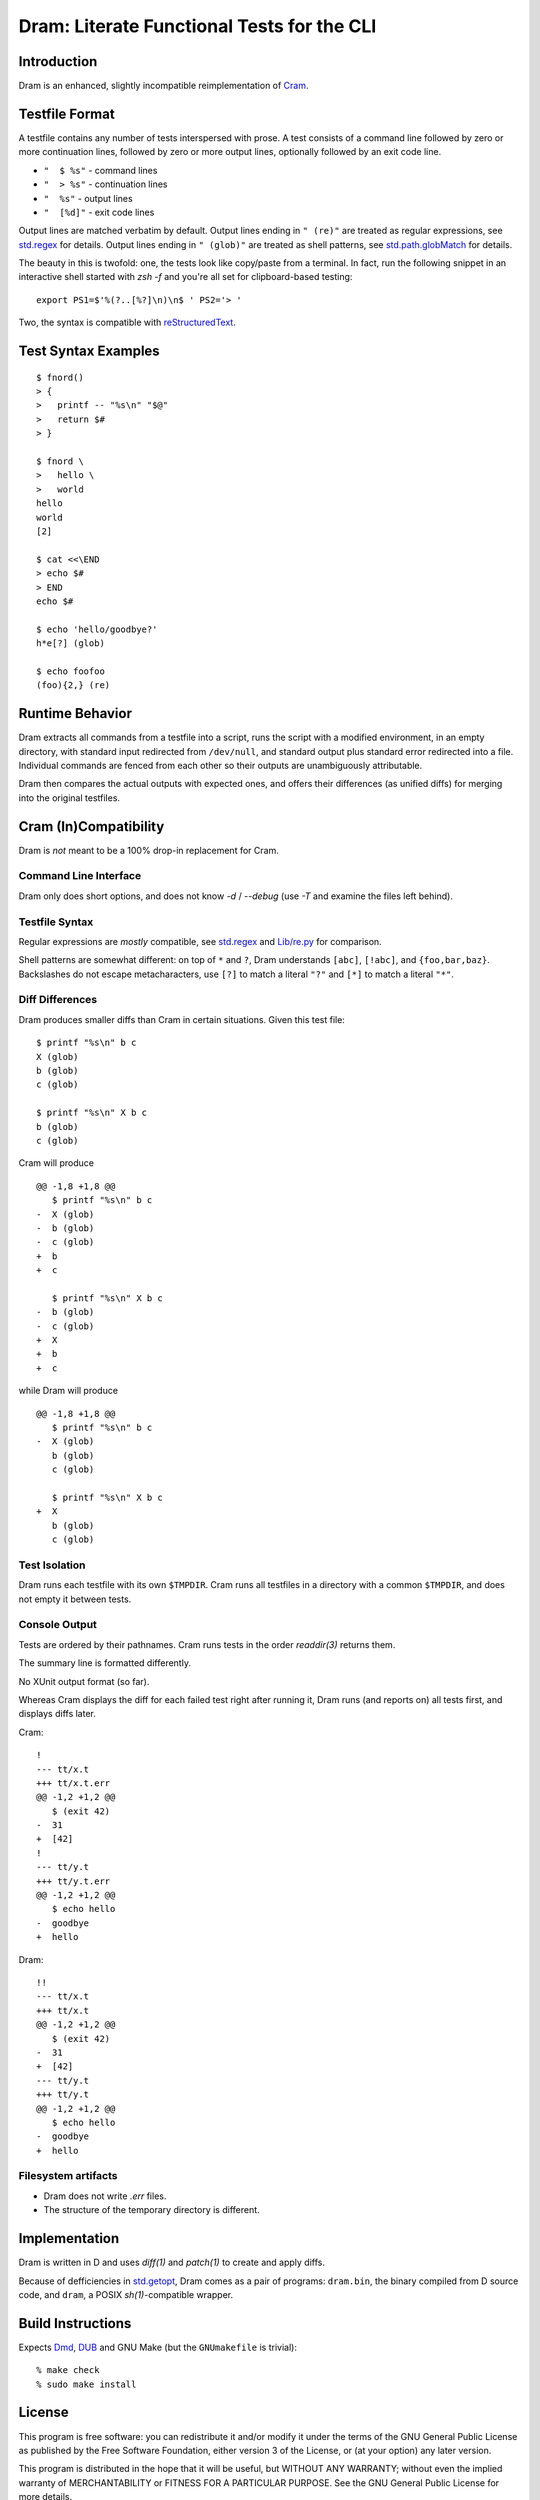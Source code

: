 Dram: Literate Functional Tests for the CLI
###########################################

Introduction
============

Dram is an enhanced, slightly incompatible reimplementation of Cram_.

.. _Cram: https://bitheap.org/


Testfile Format
===============

A testfile contains any number of tests interspersed with
prose.  A test consists of a command line followed by zero
or more continuation lines, followed by zero or more output
lines, optionally followed by an exit code line.

* ``"  $ %s"`` - command lines
* ``"  > %s"`` - continuation lines
* ``"  %s"`` - output lines
* ``"  [%d]"`` - exit code lines

Output lines are matched verbatim by default.
Output lines ending in ``" (re)"`` are treated as regular
expressions, see `std.regex`_ for details.  Output lines
ending in ``" (glob)"`` are treated as shell patterns,
see `std.path.globMatch`_ for details.

.. _std.regex: https://dlang.org/phobos/std_regex.html
.. _std.path.globMatch: https://dlang.org/phobos/std_path.html#globMatch

The beauty in this is twofold: one, the tests look like copy/paste
from a terminal.  In fact, run the following snippet in
an interactive shell started with `zsh -f` and you're all set
for clipboard-based testing::

  export PS1=$'%(?..[%?]\n)\n$ ' PS2='> '

Two, the syntax is compatible with reStructuredText_.

.. _reStructuredText: http://docutils.sf.net/


Test Syntax Examples
====================

::

  $ fnord()
  > {
  >   printf -- "%s\n" "$@"
  >   return $#
  > }

  $ fnord \
  >   hello \
  >   world
  hello
  world
  [2]

  $ cat <<\END
  > echo $#
  > END
  echo $#

  $ echo 'hello/goodbye?'
  h*e[?] (glob)

  $ echo foofoo
  (foo){2,} (re)


Runtime Behavior
================

Dram extracts all commands from a testfile into a script,
runs the script with a modified environment, in an empty
directory, with standard input redirected from ``/dev/null``,
and standard output plus standard error redirected into
a file.  Individual commands are fenced from each other
so their outputs are unambiguously attributable.

Dram then compares the actual outputs with expected ones,
and offers their differences (as unified diffs) for merging
into the original testfiles.


Cram (In)Compatibility
======================

Dram is *not* meant to be a 100% drop-in replacement
for Cram.

Command Line Interface
++++++++++++++++++++++

Dram only does short options, and does not know `-d` / `--debug`
(use `-T` and examine the files left behind).

Testfile Syntax
+++++++++++++++

Regular expressions are *mostly* compatible,
see `std.regex`_ and `Lib/re.py`_ for comparison.

Shell patterns are somewhat different: on top of
``*`` and ``?``, Dram understands ``[abc]``, ``[!abc]``,
and ``{foo,bar,baz}``.  Backslashes do not escape
metacharacters, use ``[?]`` to match a literal ``"?"``
and ``[*]`` to match a literal ``"*"``.

.. _std.regex: https://dlang.org/phobos/std_regex.html
.. _Lib/re.py: https://docs.python.org/3/library/re.html

Diff Differences
++++++++++++++++

Dram produces smaller diffs than Cram in certain situations.
Given this test file::

    $ printf "%s\n" b c
    X (glob)
    b (glob)
    c (glob)

    $ printf "%s\n" X b c
    b (glob)
    c (glob)

Cram will produce ::

  @@ -1,8 +1,8 @@
     $ printf "%s\n" b c
  -  X (glob)
  -  b (glob)
  -  c (glob)
  +  b
  +  c

     $ printf "%s\n" X b c
  -  b (glob)
  -  c (glob)
  +  X
  +  b
  +  c

while Dram will produce ::

  @@ -1,8 +1,8 @@
     $ printf "%s\n" b c
  -  X (glob)
     b (glob)
     c (glob)

     $ printf "%s\n" X b c
  +  X
     b (glob)
     c (glob)


Test Isolation
++++++++++++++

Dram runs each testfile with its own ``$TMPDIR``.
Cram runs all testfiles in a directory with a common
``$TMPDIR``, and does not empty it between tests.

Console Output
++++++++++++++

Tests are ordered by their pathnames.  Cram runs tests
in the order `readdir(3)` returns them.

The summary line is formatted differently.

No XUnit output format (so far).

Whereas Cram displays the diff for each failed test
right after running it, Dram runs (and reports on)
all tests first, and displays diffs later.

Cram::

  !
  --- tt/x.t
  +++ tt/x.t.err
  @@ -1,2 +1,2 @@
     $ (exit 42)
  -  31
  +  [42]
  !
  --- tt/y.t
  +++ tt/y.t.err
  @@ -1,2 +1,2 @@
     $ echo hello
  -  goodbye
  +  hello

Dram::

  !!
  --- tt/x.t
  +++ tt/x.t
  @@ -1,2 +1,2 @@
     $ (exit 42)
  -  31
  +  [42]
  --- tt/y.t
  +++ tt/y.t
  @@ -1,2 +1,2 @@
     $ echo hello
  -  goodbye
  +  hello

Filesystem artifacts
++++++++++++++++++++

* Dram does not write `.err` files.
* The structure of the temporary directory is different.


Implementation
==============

Dram is written in D and uses `diff(1)` and `patch(1)`
to create and apply diffs.

Because of defficiencies in `std.getopt`_, Dram comes as a pair
of programs: ``dram.bin``, the binary compiled from D source code,
and ``dram``, a POSIX `sh(1)`-compatible wrapper.

.. _std.getopt: https://dlang.org/phobos/std_getopt.html


Build Instructions
==================

Expects Dmd_, DUB_ and GNU Make (but the ``GNUmakefile`` is trivial)::

  % make check
  % sudo make install

.. _Dmd: https://dlang.org/download.html
.. _DUB: https://dub.pm/


License
=======

This program is free software: you can redistribute it and/or modify
it under the terms of the GNU General Public License as published by
the Free Software Foundation, either version 3 of the License, or
(at your option) any later version.

This program is distributed in the hope that it will be useful,
but WITHOUT ANY WARRANTY; without even the implied warranty of
MERCHANTABILITY or FITNESS FOR A PARTICULAR PURPOSE.  See the
GNU General Public License for more details.

You should have received a copy of the GNU General Public License
along with this program.  If not, see <https://www.gnu.org/licenses/>.

